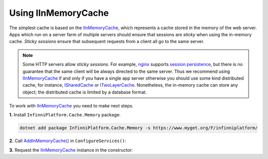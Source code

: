 .. index:: IInMemoryCache

Using IInMemoryCache
====================

The simplest cache is based on the IInMemoryCache_, which represents a cache stored in the memory of the web server. Apps which run on a server farm
of multiple servers should ensure that sessions are *sticky* when using the in-memory cache. *Sticky sessions* ensure that subsequent requests from
a client all go to the same server.

.. note:: Some HTTP servers allow *sticky sessions*. For example, nginx_ supports `session persistence`_, but there is no guarantee that the same
          client will be always directed to the same server. Thus we recommend using IInMemoryCache_ if and only if you have a single app server
          otherwise you should use some kind distributed cache, for instance, ISharedCache_ or ITwoLayerCache_. Nonetheless, the in-memory cache
          can store any object; the distributed cache is limited by a database format.

To work with IInMemoryCache_ you need to make next steps.

**1.** Install ``InfinniPlatform.Cache.Memory`` package:

.. code-block:: bash

    dotnet add package InfinniPlatform.Cache.Memory -s https://www.myget.org/F/infinniplatform/

**2.** Call `AddInMemoryCache()`_ in ``ConfigureServices()``:

.. code-block:: csharp
   :emphasize-lines: 11

    using System;

    using InfinniPlatform.AspNetCore;

    using Microsoft.Extensions.DependencyInjection;

    public class Startup
    {
        public IServiceProvider ConfigureServices(IServiceCollection services)
        {
            services.AddInMemoryCache();

            // ...

            return services.BuildProvider();
        }

        // ...
    }

**3.** Request the IInMemoryCache_ instance in the constructor:

.. code-block:: csharp
   :emphasize-lines: 5

    class MyComponent
    {
        private readonly IInMemoryCache _cache;

        public MyComponent(IInMemoryCache cache)
        {
            _cache = cache;
        }

        // ...
    }


.. _`nginx`: http://nginx.org/
.. _`session persistence`: http://nginx.org/en/docs/http/load_balancing.html#nginx_load_balancing_with_ip_hash

.. _`IInMemoryCache`: ../api/reference/InfinniPlatform.Cache.IInMemoryCache.html
.. _`ISharedCache`: ../api/reference/InfinniPlatform.Cache.ISharedCache.html
.. _`ITwoLayerCache`: ../api/reference/InfinniPlatform.Cache.ITwoLayerCache.html
.. _`AddInMemoryCache()`: ../api/reference/InfinniPlatform.AspNetCore.InMemoryCacheExtensions.html#InfinniPlatform_AspNetCore_InMemoryCacheExtensions_AddInMemoryCache_IServiceCollection_
